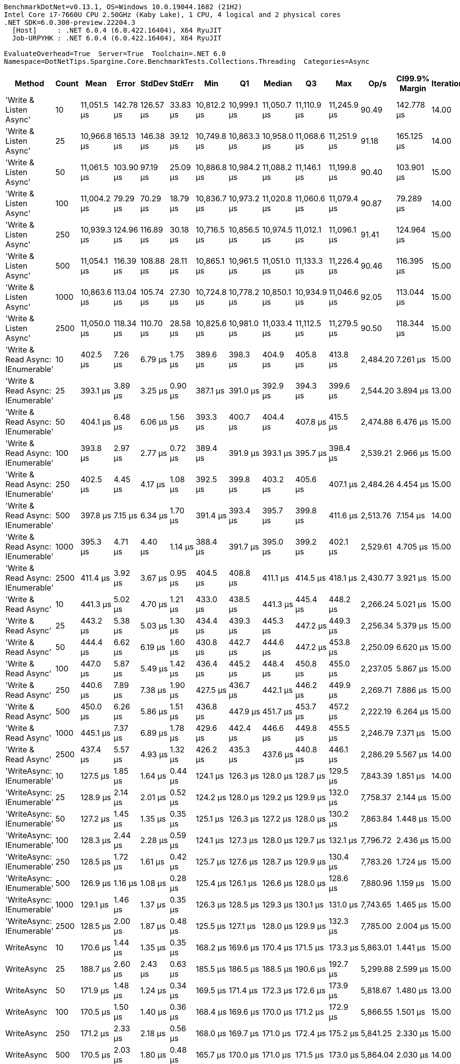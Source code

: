 ....
BenchmarkDotNet=v0.13.1, OS=Windows 10.0.19044.1682 (21H2)
Intel Core i7-7660U CPU 2.50GHz (Kaby Lake), 1 CPU, 4 logical and 2 physical cores
.NET SDK=6.0.300-preview.22204.3
  [Host]     : .NET 6.0.4 (6.0.422.16404), X64 RyuJIT
  Job-URPYHK : .NET 6.0.4 (6.0.422.16404), X64 RyuJIT

EvaluateOverhead=True  Server=True  Toolchain=.NET 6.0  
Namespace=DotNetTips.Spargine.Core.BenchmarkTests.Collections.Threading  Categories=Async  
....
[options="header"]
|===
|                             Method|  Count|         Mean|      Error|     StdDev|    StdErr|          Min|           Q1|       Median|           Q3|          Max|      Op/s|  CI99.9% Margin|  Iterations|  Kurtosis|  MValue|  Skewness|  Rank|  LogicalGroup|  Baseline|  Code Size|    Gen 0|   Gen 1|  Allocated
|             'Write & Listen Async'|     10|  11,051.5 μs|  142.78 μs|  126.57 μs|  33.83 μs|  10,812.2 μs|  10,999.1 μs|  11,050.7 μs|  11,110.9 μs|  11,245.9 μs|     90.49|      142.778 μs|       14.00|     2.133|   2.000|   -0.1723|     7|             *|        No|       3 KB|  31.2500|       -|     408 KB
|             'Write & Listen Async'|     25|  10,966.8 μs|  165.13 μs|  146.38 μs|  39.12 μs|  10,749.8 μs|  10,863.3 μs|  10,958.0 μs|  11,068.6 μs|  11,251.9 μs|     91.18|      165.125 μs|       14.00|     1.990|   2.000|    0.2615|     7|             *|        No|       3 KB|  46.8750|       -|     408 KB
|             'Write & Listen Async'|     50|  11,061.5 μs|  103.90 μs|   97.19 μs|  25.09 μs|  10,886.8 μs|  10,984.2 μs|  11,088.2 μs|  11,146.1 μs|  11,199.8 μs|     90.40|      103.901 μs|       15.00|     1.531|   2.000|   -0.1577|     7|             *|        No|       3 KB|  46.8750|       -|     408 KB
|             'Write & Listen Async'|    100|  11,004.2 μs|   79.29 μs|   70.29 μs|  18.79 μs|  10,836.7 μs|  10,973.2 μs|  11,020.8 μs|  11,060.6 μs|  11,079.4 μs|     90.87|       79.289 μs|       14.00|     2.849|   2.000|   -0.8835|     7|             *|        No|       3 KB|  31.2500|       -|     407 KB
|             'Write & Listen Async'|    250|  10,939.3 μs|  124.96 μs|  116.89 μs|  30.18 μs|  10,716.5 μs|  10,856.5 μs|  10,974.5 μs|  11,012.1 μs|  11,096.1 μs|     91.41|      124.964 μs|       15.00|     1.874|   2.000|   -0.4161|     7|             *|        No|       3 KB|  46.8750|       -|     408 KB
|             'Write & Listen Async'|    500|  11,054.1 μs|  116.39 μs|  108.88 μs|  28.11 μs|  10,865.1 μs|  10,961.5 μs|  11,051.0 μs|  11,133.3 μs|  11,226.4 μs|     90.46|      116.395 μs|       15.00|     1.728|   2.000|    0.0017|     7|             *|        No|       3 KB|  31.2500|       -|     407 KB
|             'Write & Listen Async'|   1000|  10,863.6 μs|  113.04 μs|  105.74 μs|  27.30 μs|  10,724.8 μs|  10,778.2 μs|  10,850.1 μs|  10,934.9 μs|  11,046.6 μs|     92.05|      113.044 μs|       15.00|     1.577|   2.000|    0.2253|     7|             *|        No|       3 KB|  46.8750|       -|     408 KB
|             'Write & Listen Async'|   2500|  11,050.0 μs|  118.34 μs|  110.70 μs|  28.58 μs|  10,825.6 μs|  10,981.0 μs|  11,033.4 μs|  11,112.5 μs|  11,279.5 μs|     90.50|      118.344 μs|       15.00|     2.799|   2.000|    0.2262|     7|             *|        No|       3 KB|  46.8750|       -|     409 KB
|  'Write & Read Async: IEnumerable'|     10|     402.5 μs|    7.26 μs|    6.79 μs|   1.75 μs|     389.6 μs|     398.3 μs|     404.9 μs|     405.8 μs|     413.8 μs|  2,484.20|        7.261 μs|       15.00|     2.129|   2.000|   -0.3240|     4|             *|        No|       0 KB|  27.3438|  1.9531|     242 KB
|  'Write & Read Async: IEnumerable'|     25|     393.1 μs|    3.89 μs|    3.25 μs|   0.90 μs|     387.1 μs|     391.0 μs|     392.9 μs|     394.3 μs|     399.6 μs|  2,544.20|        3.894 μs|       13.00|     2.550|   2.000|    0.2007|     4|             *|        No|       0 KB|  27.3438|  1.9531|     242 KB
|  'Write & Read Async: IEnumerable'|     50|     404.1 μs|    6.48 μs|    6.06 μs|   1.56 μs|     393.3 μs|     400.7 μs|     404.4 μs|     407.8 μs|     415.5 μs|  2,474.88|        6.476 μs|       15.00|     2.320|   2.000|   -0.1921|     4|             *|        No|       0 KB|  27.3438|  2.4414|     242 KB
|  'Write & Read Async: IEnumerable'|    100|     393.8 μs|    2.97 μs|    2.77 μs|   0.72 μs|     389.4 μs|     391.9 μs|     393.1 μs|     395.7 μs|     398.4 μs|  2,539.21|        2.966 μs|       15.00|     1.723|   2.000|    0.0933|     4|             *|        No|       0 KB|  27.3438|  1.9531|     242 KB
|  'Write & Read Async: IEnumerable'|    250|     402.5 μs|    4.45 μs|    4.17 μs|   1.08 μs|     392.5 μs|     399.8 μs|     403.2 μs|     405.6 μs|     407.1 μs|  2,484.26|        4.454 μs|       15.00|     2.731|   2.000|   -0.7853|     4|             *|        No|       0 KB|  27.3438|  1.9531|     242 KB
|  'Write & Read Async: IEnumerable'|    500|     397.8 μs|    7.15 μs|    6.34 μs|   1.70 μs|     391.4 μs|     393.4 μs|     395.7 μs|     399.8 μs|     411.6 μs|  2,513.76|        7.154 μs|       14.00|     2.400|   2.000|    0.9424|     4|             *|        No|       0 KB|  27.3438|  1.9531|     242 KB
|  'Write & Read Async: IEnumerable'|   1000|     395.3 μs|    4.71 μs|    4.40 μs|   1.14 μs|     388.4 μs|     391.7 μs|     395.0 μs|     399.2 μs|     402.1 μs|  2,529.61|        4.705 μs|       15.00|     1.509|   2.000|    0.1367|     4|             *|        No|       0 KB|  27.3438|  1.9531|     242 KB
|  'Write & Read Async: IEnumerable'|   2500|     411.4 μs|    3.92 μs|    3.67 μs|   0.95 μs|     404.5 μs|     408.8 μs|     411.1 μs|     414.5 μs|     418.1 μs|  2,430.77|        3.921 μs|       15.00|     2.002|   2.000|    0.0503|     5|             *|        No|       0 KB|  27.3438|  2.4414|     242 KB
|               'Write & Read Async'|     10|     441.3 μs|    5.02 μs|    4.70 μs|   1.21 μs|     433.0 μs|     438.5 μs|     441.3 μs|     445.4 μs|     448.2 μs|  2,266.24|        5.021 μs|       15.00|     1.839|   2.000|   -0.2256|     6|             *|        No|       0 KB|  27.3438|  1.9531|     242 KB
|               'Write & Read Async'|     25|     443.2 μs|    5.38 μs|    5.03 μs|   1.30 μs|     434.4 μs|     439.3 μs|     445.3 μs|     447.2 μs|     449.3 μs|  2,256.34|        5.379 μs|       15.00|     1.724|   2.000|   -0.4781|     6|             *|        No|       0 KB|  27.3438|  1.9531|     242 KB
|               'Write & Read Async'|     50|     444.4 μs|    6.62 μs|    6.19 μs|   1.60 μs|     430.8 μs|     442.7 μs|     444.6 μs|     447.2 μs|     453.8 μs|  2,250.09|        6.620 μs|       15.00|     2.620|   2.000|   -0.4598|     6|             *|        No|       0 KB|  27.3438|  2.4414|     242 KB
|               'Write & Read Async'|    100|     447.0 μs|    5.87 μs|    5.49 μs|   1.42 μs|     436.4 μs|     445.2 μs|     448.4 μs|     450.8 μs|     455.0 μs|  2,237.05|        5.867 μs|       15.00|     2.142|   2.000|   -0.5718|     6|             *|        No|       0 KB|  27.3438|  1.9531|     242 KB
|               'Write & Read Async'|    250|     440.6 μs|    7.89 μs|    7.38 μs|   1.90 μs|     427.5 μs|     436.7 μs|     442.1 μs|     446.2 μs|     449.9 μs|  2,269.71|        7.886 μs|       15.00|     1.850|   2.000|   -0.5013|     6|             *|        No|       0 KB|  27.3438|  2.4414|     242 KB
|               'Write & Read Async'|    500|     450.0 μs|    6.26 μs|    5.86 μs|   1.51 μs|     436.8 μs|     447.9 μs|     451.7 μs|     453.7 μs|     457.2 μs|  2,222.19|        6.264 μs|       15.00|     2.731|   2.000|   -0.8870|     6|             *|        No|       0 KB|  27.3438|  1.9531|     242 KB
|               'Write & Read Async'|   1000|     445.1 μs|    7.37 μs|    6.89 μs|   1.78 μs|     429.6 μs|     442.4 μs|     446.6 μs|     449.8 μs|     455.5 μs|  2,246.79|        7.371 μs|       15.00|     2.611|   2.000|   -0.6996|     6|             *|        No|       0 KB|  27.3438|  2.4414|     242 KB
|               'Write & Read Async'|   2500|     437.4 μs|    5.57 μs|    4.93 μs|   1.32 μs|     426.2 μs|     435.3 μs|     437.6 μs|     440.8 μs|     446.1 μs|  2,286.29|        5.567 μs|       14.00|     2.807|   2.000|   -0.4357|     6|             *|        No|       0 KB|  27.3438|  1.9531|     242 KB
|          'WriteAsync: IEnumerable'|     10|     127.5 μs|    1.85 μs|    1.64 μs|   0.44 μs|     124.1 μs|     126.3 μs|     128.0 μs|     128.7 μs|     129.5 μs|  7,843.39|        1.851 μs|       14.00|     1.933|   2.000|   -0.5999|     1|             *|        No|       0 KB|   7.0801|  0.4883|      66 KB
|          'WriteAsync: IEnumerable'|     25|     128.9 μs|    2.14 μs|    2.01 μs|   0.52 μs|     124.2 μs|     128.0 μs|     129.2 μs|     129.9 μs|     132.0 μs|  7,758.37|        2.144 μs|       15.00|     2.832|   2.000|   -0.5995|     1|             *|        No|       0 KB|   7.0801|  0.4883|      66 KB
|          'WriteAsync: IEnumerable'|     50|     127.2 μs|    1.45 μs|    1.35 μs|   0.35 μs|     125.1 μs|     126.3 μs|     127.2 μs|     128.0 μs|     130.2 μs|  7,863.84|        1.448 μs|       15.00|     2.514|   2.000|    0.3543|     1|             *|        No|       0 KB|   7.0801|  0.4883|      66 KB
|          'WriteAsync: IEnumerable'|    100|     128.3 μs|    2.44 μs|    2.28 μs|   0.59 μs|     124.1 μs|     127.3 μs|     128.0 μs|     129.7 μs|     132.1 μs|  7,796.72|        2.436 μs|       15.00|     2.093|   2.000|    0.1082|     1|             *|        No|       0 KB|   7.0801|  0.4883|      66 KB
|          'WriteAsync: IEnumerable'|    250|     128.5 μs|    1.72 μs|    1.61 μs|   0.42 μs|     125.7 μs|     127.6 μs|     128.7 μs|     129.9 μs|     130.4 μs|  7,783.26|        1.724 μs|       15.00|     1.848|   2.000|   -0.4762|     1|             *|        No|       0 KB|   7.0801|  0.4883|      66 KB
|          'WriteAsync: IEnumerable'|    500|     126.9 μs|    1.16 μs|    1.08 μs|   0.28 μs|     125.4 μs|     126.1 μs|     126.6 μs|     128.0 μs|     128.6 μs|  7,880.96|        1.159 μs|       15.00|     1.421|   2.000|    0.2119|     1|             *|        No|       0 KB|   7.0801|  0.7324|      66 KB
|          'WriteAsync: IEnumerable'|   1000|     129.1 μs|    1.46 μs|    1.37 μs|   0.35 μs|     126.3 μs|     128.5 μs|     129.3 μs|     130.1 μs|     131.0 μs|  7,743.65|        1.465 μs|       15.00|     2.374|   2.000|   -0.6419|     1|             *|        No|       0 KB|   7.0801|  0.4883|      66 KB
|          'WriteAsync: IEnumerable'|   2500|     128.5 μs|    2.00 μs|    1.87 μs|   0.48 μs|     125.5 μs|     127.1 μs|     128.0 μs|     129.9 μs|     132.3 μs|  7,785.00|        2.004 μs|       15.00|     2.024|   2.000|    0.2473|     1|             *|        No|       0 KB|   7.0801|  0.4883|      66 KB
|                         WriteAsync|     10|     170.6 μs|    1.44 μs|    1.35 μs|   0.35 μs|     168.2 μs|     169.6 μs|     170.4 μs|     171.5 μs|     173.3 μs|  5,863.01|        1.441 μs|       15.00|     2.168|   2.000|    0.2373|     2|             *|        No|       0 KB|   7.0801|  0.4883|      66 KB
|                         WriteAsync|     25|     188.7 μs|    2.60 μs|    2.43 μs|   0.63 μs|     185.5 μs|     186.5 μs|     188.5 μs|     190.6 μs|     192.7 μs|  5,299.88|        2.599 μs|       15.00|     1.534|   2.000|    0.2649|     3|             *|        No|       0 KB|   7.0801|  0.4883|      66 KB
|                         WriteAsync|     50|     171.9 μs|    1.48 μs|    1.24 μs|   0.34 μs|     169.5 μs|     171.4 μs|     172.3 μs|     172.6 μs|     173.9 μs|  5,818.67|        1.480 μs|       13.00|     2.214|   2.000|   -0.4290|     2|             *|        No|       0 KB|   7.0801|  0.4883|      66 KB
|                         WriteAsync|    100|     170.5 μs|    1.50 μs|    1.40 μs|   0.36 μs|     168.4 μs|     169.6 μs|     170.0 μs|     171.2 μs|     172.9 μs|  5,866.55|        1.501 μs|       15.00|     1.918|   2.000|    0.4939|     2|             *|        No|       0 KB|   7.0801|  0.7324|      66 KB
|                         WriteAsync|    250|     171.2 μs|    2.33 μs|    2.18 μs|   0.56 μs|     168.0 μs|     169.7 μs|     171.0 μs|     172.4 μs|     175.2 μs|  5,841.25|        2.330 μs|       15.00|     2.052|   2.000|    0.4610|     2|             *|        No|       0 KB|   7.0801|  0.4883|      66 KB
|                         WriteAsync|    500|     170.5 μs|    2.03 μs|    1.80 μs|   0.48 μs|     165.7 μs|     170.0 μs|     171.0 μs|     171.5 μs|     173.0 μs|  5,864.04|        2.030 μs|       14.00|     4.113|   2.000|   -1.1383|     2|             *|        No|       0 KB|   7.0801|  0.7324|      66 KB
|                         WriteAsync|   1000|     168.5 μs|    1.86 μs|    1.74 μs|   0.45 μs|     166.1 μs|     167.2 μs|     168.4 μs|     169.7 μs|     171.5 μs|  5,933.68|        1.855 μs|       15.00|     1.739|   2.000|    0.2946|     2|             *|        No|       0 KB|   7.0801|  0.4883|      66 KB
|                         WriteAsync|   2500|     170.8 μs|    2.00 μs|    1.87 μs|   0.48 μs|     168.7 μs|     169.2 μs|     170.1 μs|     172.3 μs|     174.7 μs|  5,854.39|        1.999 μs|       15.00|     1.849|   2.000|    0.4883|     2|             *|        No|       0 KB|   7.0801|  0.4883|      66 KB
|===
